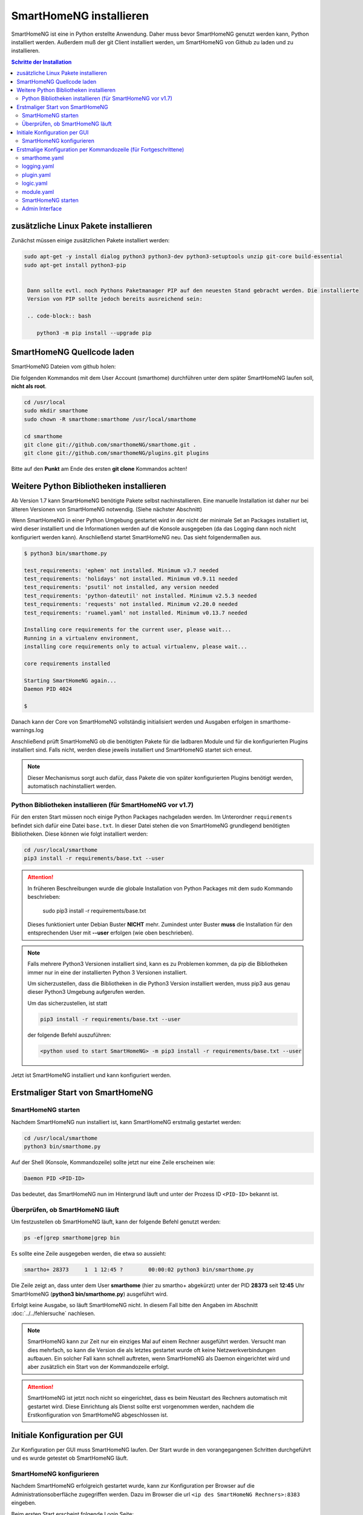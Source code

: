 

.. index:: SmartHomeNG installieren

.. role:: bluesup
.. role:: redsup

========================
SmartHomeNG installieren
========================

SmartHomeNG ist eine in Python erstellte Anwendung. Daher muss bevor SmartHomeNG genutzt werden kann,
Python installiert werden. Außerdem muß der git Client installiert werden, um SmartHomeNG von Github
zu laden und zu installieren.


.. contents:: Schritte der Installation
   :local:


zusätzliche Linux Pakete installieren
=======================================

Zunächst müssen einige zusätzlichen Pakete installiert werden:

.. code-block:: bash

   sudo apt-get -y install dialog python3 python3-dev python3-setuptools unzip git-core build-essential
   sudo apt-get install python3-pip


    Dann sollte evtl. noch Pythons Paketmanager PIP auf den neuesten Stand gebracht werden. Die installierte
    Version von PIP sollte jedoch bereits ausreichend sein:

    .. code-block:: bash

       python3 -m pip install --upgrade pip


SmartHomeNG Quellcode laden
===========================

SmartHomeNG Dateien vom github holen:

Die folgenden Kommandos mit dem User Account (smarthome) durchführen
unter dem später SmartHomeNG laufen soll, **nicht als root**.

.. code-block:: bash

   cd /usr/local
   sudo mkdir smarthome
   sudo chown -R smarthome:smarthome /usr/local/smarthome

   cd smarthome
   git clone git://github.com/smarthomeNG/smarthome.git .
   git clone git://github.com/smarthomeNG/plugins.git plugins

Bitte auf den **Punkt** am Ende des ersten **git clone** Kommandos achten!


Weitere Python Bibliotheken installieren
========================================

Ab Version 1.7 kann SmartHomeNG benötigte Pakete selbst nachinstallieren. Eine manuelle Installation
ist daher nur bei älteren Versionen von SmartHomeNG notwendig. (Siehe nächster Abschnitt)

Wenn SmartHomeNG in einer Python Umgebung gestartet wird in der nicht der minimale Set an Packages installiert ist,
wird dieser installiert und die Informationen werden auf die Konsole ausgegeben (da das Logging dann noch nicht
konfiguriert werden kann). Anschließend startet SmartHomeNG neu. Das sieht folgendermaßen aus.

.. code-block:: bash

    $ python3 bin/smarthome.py

    test_requirements: 'ephem' not installed. Minimum v3.7 needed
    test_requirements: 'holidays' not installed. Minimum v0.9.11 needed
    test_requirements: 'psutil' not installed, any version needed
    test_requirements: 'python-dateutil' not installed. Minimum v2.5.3 needed
    test_requirements: 'requests' not installed. Minimum v2.20.0 needed
    test_requirements: 'ruamel.yaml' not installed. Minimum v0.13.7 needed

    Installing core requirements for the current user, please wait...
    Running in a virtualenv environment,
    installing core requirements only to actual virtualenv, please wait...

    core requirements installed

    Starting SmartHomeNG again...
    Daemon PID 4024

    $

Danach kann der Core von SmartHomeNG vollständig initialisiert werden und Ausgaben erfolgen in smarthome-warnings.log

Anschließend prüft SmartHomeNG ob die benötigten Pakete für die ladbaren Module und für die konfigurierten Plugins
installiert sind. Falls nicht, werden diese jeweils installiert und SmartHomeNG startet sich erneut.

.. note::

    Dieser Mechanismus sorgt auch dafür, dass Pakete die von später konfigurierten Plugins benötigt werden, automatisch
    nachinstalliert werden.



Python Bibliotheken installieren (für SmartHomeNG vor v1.7)
--------------------------------------------------------------

Für den ersten Start müssen noch einige Python Packages nachgeladen werden.
Im Unterordner ``requirements`` befindet sich dafür eine Datei ``base.txt``.
In dieser Datei stehen die von SmartHomeNG grundlegend benötigten Bibliotheken.
Diese können wie folgt installiert werden:

.. code-block:: bash

   cd /usr/local/smarthome
   pip3 install -r requirements/base.txt --user

.. attention::

    In früheren Beschreibungen wurde die globale Installation von Python Packages mit dem sudo Kommando
    beschrieben:

       sudo pip3 install -r requirements/base.txt

    Dieses funktioniert unter Debian Buster **NICHT** mehr. Zumindest unter Buster **muss** die Installation
    für den entsprechenden User mit **--user** erfolgen (wie oben beschrieben).


.. note::

    Falls mehrere Python3 Versionen installiert sind, kann es zu Problemen kommen, da pip die Bibliotheken immer nur
    in eine der installierten Python 3 Versionen installiert.

    Um sicherzustellen, dass die Bibliotheken in die Python3 Version installiert werden, muss pip3 aus genau dieser
    Python3 Umgebung aufgerufen werden.

    Um das sicherzustellen, ist statt

    .. code-block:: bash

        pip3 install -r requirements/base.txt --user

    der folgende Befehl auszuführen:

    .. code-block:: bash

        <python used to start SmartHomeNG> -m pip3 install -r requirements/base.txt --user

Jetzt ist SmartHomeNG installiert und kann konfiguriert werden.


Erstmaliger Start von SmartHomeNG
=================================


SmartHomeNG starten
-------------------

Nachdem SmartHomeNG nun installiert ist, kann SmartHomeNG erstmalig gestartet werden:

.. code-block:: bash

   cd /usr/local/smarthome
   python3 bin/smarthome.py

Auf der Shell (Konsole, Kommandozeile) sollte jetzt nur eine Zeile erscheinen wie:

.. code-block:: bash

   Daemon PID <PID-ID>

Das bedeutet, das SmartHomeNG nun im Hintergrund läuft und unter der Prozess ID ``<PID-ID>`` bekannt ist.


Überprüfen, ob SmartHomeNG läuft
-----------------------------------

Um festzustellen ob SmartHomeNG läuft, kann der folgende Befehl genutzt werden:

.. code-block:: bash

    ps -ef|grep smarthome|grep bin

Es sollte eine Zeile ausgegeben werden, die etwa so aussieht:

.. code-block:: bash

    smartho+ 28373     1  1 12:45 ?        00:00:02 python3 bin/smarthome.py

Die Zeile zeigt an, dass unter dem User **smarthome** (hier zu smartho+ abgekürzt) unter der PID **28373** seit **12:45**
Uhr SmartHomeNG (**python3 bin/smarthome.py**) ausgeführt wird.

Erfolgt keine Ausgabe, so läuft SmartHomeNG nicht. In diesem Fall bitte den Angaben im Abschnitt :doc:`../../fehlersuche`
nachlesen.


.. note::

   SmartHomeNG kann zur Zeit nur ein einziges Mal auf einem Rechner ausgeführt werden. Versucht man dies mehrfach,
   so kann die Version die als letztes gestartet wurde oft keine Netzwerkverbindungen aufbauen.
   Ein solcher Fall kann schnell auftreten, wenn SmartHomeNG als Daemon eingerichtet wird und aber zusätzlich ein Start
   von der Kommandozeile erfolgt.


.. attention::

    SmartHomeNG ist jetzt noch nicht so eingerichtet, dass es beim Neustart des Rechners automatisch mit gestartet wird.
    Diese Einrichtung als Dienst sollte erst vorgenommen werden, nachdem die Erstkonfiguration von SmartHomeNG
    abgeschlossen ist.



Initiale Konfiguration per GUI
==============================

Zur Konfiguration per GUI muss SmartHomeNG laufen. Der Start wurde in den vorangegangenen Schritten durchgeführt
und es wurde getestet ob SmartHomeNG läuft.





SmartHomeNG konfigurieren
-------------------------

Nachdem SmartHomeNG erfolgreich gestartet wurde, kann zur Konfiguration per Browser auf die Administrationsoberfläche
zugegriffen werden. Dazu im Browser die url ``<ip des SmartHomeNG Rechners>:8383`` eingeben.

Beim ersten Start erscheint folgende Login Seite:

.. image:: /admin/assets/login.jpg
   :class: screenshot

Da bisher kein Password festgelegt ist, brauchen Benutzername und Password nicht eingegeben zu werden. Es kann einfach
auf anmelden geklickt werden.


Anschließend erscheint die Startseite von SmartHomeNG (Da kein Password festgelegt ist, ist der Button **Abmelden**
ausgegraut):

.. image:: /admin/assets/system-info.jpg
   :class: screenshot


Nun kann mit der Konfiguration begonnen werden, wie sie unter :doc:`Konfiguration </konfiguration/admin_gui/admin_gui>` beschrieben
ist. Nach Abschluß der Konfiguration muss SmartHomeNG neu gestartet werden. Dieses kann aus der GUI heraus erfolgen.



Erstmalige Konfiguration per Kommandozeile (für Fortgeschrittene)
====================================================================

Die Konfiguration kann mit der graphischen Oberfläche (Administrations-Interface) oder (für Fortgeschrittene) durch
Anpassung der Konfigurationsdateien vorgenommen werden. Dieses ist hier im folgenden kurz beschrieben. Eine ausführlichere
Beschreibung findet sich im Abschnitt :doc:`../../konfiguration/konfiguration` .

Mit der Grundinstallation werden einige Konfigurationsdateien mitgeliefert die den gleichen Namen tragen wie die
benötigten Dateien aber zusätzlich noch die Endung **.default**. Wenn SmartHomeNG beim Start eine benötigte
Konfigurationsdatei sucht, aber noch keine vorhanden ist, so wird eine Kopie von der mitgelieferten **.default**
Datei erstellt und diese weiter verwendet. Gelingt dies nicht, so bricht SmartHomeNG beim Start ab.

Es werden für einen Systemstart folgende Konfigurationsdateien benötigt:

- **smarthome.yaml**
- **holidays.yaml**
- **plugin.yaml**
- **logging.yaml**
- **logic.yaml**
- **module.yaml**

Der Inhalt von **.yaml** Dateien ist speziell formatierter Text und sollte nur mit einem Editor
bearbeitet werden, der Dateien im UTF-8 Format (ohne BOM) schreiben kann.
(z.B. **nano**, **Notepad++**)

Kommentare können mit einem ``#`` begonnen werden. Die Einrückungen müssen Leerzeichen sein
und bestimmten die Position eines Elementes in der Objekthierarchie.

.. note::

   Damit die Änderungen wirksam werden, die mit einem Editor durchgeführt wurden, muss SmartHomeNG
   unbedingt neu gestartet werden.
   (Eine Ausnahme bildet hier nur die **logic.yaml** da es möglich ist mit
   dem Logikeditor im Admin Interface diese Logiken zur Laufzeit neu
   zu laden.)

Im folgenden werden diese Dateien und deren Inhalt genauer beschrieben.

smarthome.yaml
--------------

In der **smarthome.yaml** stehen die allgemeinen Konfigurationseinstellungen der SmartHomeNG Installation, wie z.B. die
Koordinaten des Standortes. Die Koordinaten werden benötigt um unter anderem Sonnenaufgang und Sonnenuntergang zu berechnen.
Die Koordinaten für einen Standort kann man z.B. auf http://www.mapcoordinates.net/de ermitteln.

.. code-block:: yaml

   # etc/smarthome.yaml

   # Airport Berlin Tegel
   lat: 52.5588327
   lon: 13.2884374
   elev: 35

   tz: 'Europe/Berlin'

   # Version 1.5
   #deprecated_warnings: True

   # Version 1.4
   #
   # the default_language is used, where multiple languages are supported (de, if not specified)
   #default_language: de

   # Version 1.3
   # db: Format: <name>:<python-module>, list of database-entries is possible
   # db:
   #   - sqlite:sqlite3
   #   - mysql:pymysql
   # module_paths = /usr/local/python/lib    # list of path-entries is possible

   # Version 1.3: control type casting when assiging values to items
   # assign_compatibility = latest            # latest or compat_1.2 (compat_1.2 is default for shNG v1.3)

Es bietet sich an die default-Datei zu kopieren nach smarthome.yaml und die Daten oben auf den eigenen Standort
anzupassen. Alternativ kann diese Anpassung später über das Admin Interface durchgeführt werden.


logging.yaml
------------

In der **logging.yaml** finden sich die Anweisungen, wie Ereignisse die während des Programmablaufes von
SmartHomeNG auftreten geloggt also notiert werden sollen.

Diese recht umfangreiche Datei sollte zunächst nicht geändert werden. Später kann sie angepasst werden um
komplexe Ausführungsketten detailliert zu untersuchen.

Zunächst ist wichtig, das in der Grundkonfiguration zwei Dateien erzeugt werden:

- ./var/log/smarthome-warnings.log und
- ./var/log/smarthome-details.log

In der ersten Datei findet man nach dem ersten Start von SmartHomeNG etwas ähnliches wie folgende Informationen:

.. code-block:: text

    YYYY-MM-dd  hh:mm:ss WARNING  __main__             --------------------   Init SmartHomeNG 1.7   --------------------
    YYYY-MM-dd  hh:mm:ss WARNING  __main__             Running in Python interpreter 'v3.7.3 final' (pid=????) on linux platform
    YYYY-MM-dd  hh:mm:ss WARNING  lib.shtime           Nutze Feiertage für Land 'DE', Provinz 'HH', State 'None', 1 benutzerdefinierte Feiertagsdefinition(en) definiert
    YYYY-MM-dd  hh:mm:ss WARNING  plugins.cli          CLI: You should set a password for this plugin.


Vorne steht Datum und Uhrzeit, dann der Loglevel (ERROR, WARNING, INFO), dann je nach Setup in der Datei logging.yaml
noch Name bzw. Modul oder Thread und ein Meldungstext der den Logeintrag beschreibt.

Dabei sind im Beispiel ``YYYY-MM-dd hh:mm:ss`` Zeitangaben die von der aktuellen Startzeit abhängen und ``????`` ist die Prozess-ID anhand derer SmartHomeNG identifiziert werden kann.
Die ersten beiden Zeile werden immer in dieser Form auftreten, alles weitere hängt von der tatsächlichen Konfiguration ab.

Sollte ein Plugin konfiguriert werden, das noch weitere Bibliotheken benötigt, so würde SmartHomeNG an dieser Stelle einen kritischen Fehler
melden und sich beenden.

.. note::

   Der erste Blick bei ungewohntem Verhalten oder Funktionsschwierigkeiten sollte immer dieser Datei gelten.
   Wichtig ist es nach CRITICAL, ERROR und WARNING zu schauen und zu versuchen diese zu vermeiden.
   Meldungen der Level INFO und DEBUG sind normal und brauchen erstmal nicht weiter beachtet zu werden.

   Deshalb schreibt SmartHomeNG standardmäßig zwei Logs (**smarthome-warnings.log** und **smarthome-details.log**).
   Das erste Log ist so konfiguriert, dass es aus allen konfigurierten Logs nur die Einträge folgender Log-Level
   enthält: CRITICAL, ERROR und WARNING. **smarthome-details.log** enthält dem gegenüber Log Einträge bis zum Level DEBUG.


In der zweiten Datei finden sich zusätzliche Informationen die für die Erstkonfiguration die hier beschrieben wird nicht
entscheidend sind.

Da nach dem ersten Start von SmartHomeNG ohnehin die default Datei übernommen wird, ist hier kein Handlungsbedarf etwas
anzupassen.


plugin.yaml
-----------

In der **plugin.yaml** stehen die Plugins die verwendet werden sollen, sowie ihre Konfigurationsparameter.

Wenn keine Datei **plugin.yaml** existiert, wird beim ersten Start von SmartHomeNG die mitgelieferte Datei **plugin.yaml.default**
kopiert. In dieser Datei ist ein minimaler Set von Plugins konfiguriert, so dass z.B. per Browser oder mit der smartVISU auf die
SmartHomeNG Instanz zugegriffen werden kann.

.. code-block:: yaml

   %YAML 1.1
   ---
   cli:
       plugin_name: cli
       ip: 0.0.0.0
       #port: 2323
       update: True
       #hashed_password: 123456789abcdef123456789abcdef123456789abcdef

   # Bereitstellung eines Websockets zur Kommunikation zwischen SmartVISU und SmartHomeNG
   websocket:
       plugin_name: visu_websocket
       #ip: 0.0.0.0
       #port: 2424
       #tls: no
       #wsproto: 4
       #acl: rw

   database:
       plugin_name: database
       driver: sqlite3
       connect:
       -   database:./var/db/smarthomeng.db
       -   check_same_thread:0
   # ... etc.

Die Konfiguration weiterer Plugins ist vorhanden aber mit Kommentaren ``#`` ausser Kraft gesetzt, um die erstmalige Nutzung
dieser Plugins möglichst einfach zu gestalten.

Wenn man jetzt bereits weiß, welche Plugins man benötigt, dann kann die default-Datei als Arbeitsgrundlage dienen
und die benötigten Plugins können aktiviert werden.
Alternativ kann die Konfiguration auch später über das Admin Interface stattfinden.

Jedes Plugin kann weitere Abhängigkeiten von Bibliotheken mit sich bringen. Diese sind einzeln zu installieren mit

.. code-block:: bash

   cd /usr/local/smarthome
   pip3 install -r plugins/<plugin-name-hier-einsetzen>/requirements.txt --user

.. note::

   Beim Start von SmartHomeNG wird die Datei **requirements/all.txt** erstellt.

   Es kann allerdings dann zu einem Abbruch des Starts von SmartHomeNG kommen, da beim Start automatisch nur die beiden
   Requirements-Dateien erstellt werden. Die benötigten Python Packages werden dabei nicht automatisch installiert.

   Es lassen sich über diese Datei zwar sämtliche benötigten Abhängigkeiten installieren, jedoch rät das Entwicklungsteam
   ausdrücklich davon ab alle Abhängigkeiten zu installieren.


logic.yaml
----------

SmartHomeNG kann benutzerdefinierte Python-Anweisungen ausführen.
Diese werden in eigenen Python Dateien im Verzeichnis **logics** abgelegt.
In der Konfigurationsdatei ist beispielsweise beschrieben welche Skriptdateien für
SmartHomeNG bekannt sein sollen,
wann sie ausgeführt werden sollen und ob sie aktiv sind oder nicht.

.. code-block:: yaml

   %YAML 1.1
   ---
   #
   # etc/logic.yaml
   #
   ex_logging:
       filename: example_logging.py

   ex_persist:
       filename: example_persistance.py

Da derzeit noch keine Logiken benötigt werden, ist auch hier kein Handlungsbedarf zum Editieren.
SmartHomeNG erstellt auch hier aus der default-Datei eine logic.yaml.

module.yaml
-----------

In dieser Datei sind Module konfiguriert, die von Plugins benötigt werden aber dennoch nicht zur Kernfunktionalität von SmartHomeNG gehören.
Für die Grundkonfiguration ist dies das http Modul, das z.B. vom Admin Interface genutzt wird.

Auch hier ist kein Handlungsbedarf, die Beschreibung ist ebenfalls der Vollständigkeit halber enthalten.


SmartHomeNG starten
-------------------


Nachdem die Konfiguration für den Betrieb des Kerns von SmartHomeNG nun erfolgt ist, muss SmartHomeNG (neu) gestartet
werden:

.. code-block:: bash

   cd /usr/local/smarthome
   python3 bin/smarthome.py


Admin Interface
---------------

Die weitere Konfiguration kann auch über die GUI erfolgen, wie im Abschnitt `SmartHomeNG konfigurieren <#smarthomeng-konfigurieren>`__
beschrieben.

